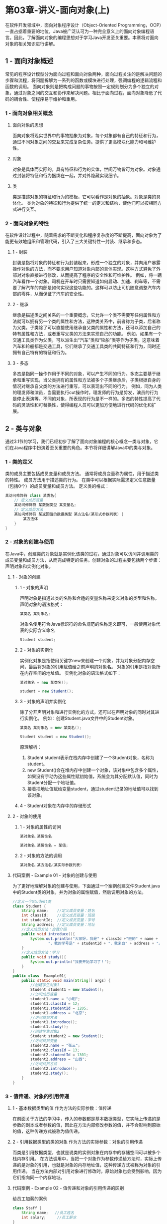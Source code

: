 * 第03章-讲义-面向对象(上)
在软件开发领域中，面向对象程序设计（Object-Oriented Programming，OOP）一直占据着重要的地位，Java被广泛认可为一种完全意义上的面向对象编程语言。因此，了解面向对象的编程思想对于学习Java开发至关重要。本章将对面向对象的相关知识进行讲解。
** 1 - 面向对象概述
常见的程序设计模型分为面向过程和面向对象两种，面向过程关注的是解决问题的步骤和流程，将问题拆解为一系列的函数或模块进行处理，强调编程的逻辑流程和函数的调用。
面向对象则是把构成问题的事物按照一定规则划分为多个独立的对象，通过对象之间的交互和协作来解决问题。相比于面向过程，面向对象降低了代码的耦合性、使程序易于维护和重用。
*** 1 - 面向对象相关概念
**** 面向对象的思想
面向对象将现实世界中的事物抽象为对象，每个对象都有自己的特征和行为，通过不同对象之间的交互来完成复杂任务。提供了更高模块化能力和可维护性。
**** 对象
对象是具体而实际的，具有特征和行为的实体，世间万物皆可为对象。对象通过封装将特征和行为捆绑在一起，并对外隐藏实现细节。
**** 类
类是描述对象的特征和行为的模板，它可以看作是对象的抽象。对象是类的具体化。
类为对象的特征和行为提供了统一的定义和结构，使他们可以按相同方式进行交互。
*** 2 - 面向对象的特性
在软件设计过程中，随着需求的不断变化和程序复杂度的不断提高，面向对象为了能更有效地组织和管理代码，引入了三大关键特性—封装、继承和多态。
**** 1 - 封装
封装是指将对象的特征和行为封装起来，形成一个独立的对象，并向用户暴露操作对象的方法，而不要求用户知道对象内部的具体实现。这种方式避免了外部对对象直接进行修改，从而提高了程序的安全性和可维护性。
例如，将一辆汽车看作一个对象。司机在开车时只需要知道如何启动、加速、刹车等，不需要了解汽车的内部是如何实现这些功能的。这样可以防止司机随意调整汽车内部的零件，从而保证了汽车的安全性。
**** 2 - 继承
继承是描述类之间关系的一个重要概念，它允许一个类不需要写任何属性和方法就可以拥有另一个类的属性和方法，这种类关系中，前者称为子类，后者称为父类。子类除了可以直接使用继承自父类的属性和方法，还可以添加自己的特有属性和方法，或者重写父类的方法来实现自己的功能。
例如，如果有一个交通工具类作为父类，可以派生出“汽车”类和“轮船”类等作为子类。这意味着汽车和轮船都是交通工具，它们继承了交通工具类的共同特征和行为，同时还拥有自己特有的特征和行为。
**** 3 - 多态
多态是指同一操作作用于不同的对象，可以产生不同的行为。多态主要基于继承和重写实现，当父类拥有的属性和方法被多个子类继承后，子类根据自身的情况对继承自父类的方法进行重写，可以表现出不同的行为。
例如，同为人类的理发师和演员，当需要执行cut操作时，理发师的行为是剪发，演员的行为是停止表演等。不同的对象，所表现的行为是不一样的。多态的特性提高了代码的灵活性和可替换性，使得编程人员可以更加方便地进行代码的优化和扩展。
** 2 - 类与对象
通过3.1节的学习，我们已经初步了解了面向对象编程的核心概念—类与对象，它们在Java程序中扮演着至关重要的角色。本节将详细讲解Java中的类与对象。
*** 1 - 类的定义
类的成员主要包括成员变量和成员方法。
    通常将成员变量称为属性，用于描述类的特性。
    成员方法用于描述类的行为。
在类中可以根据实际需求定义任意数量（包括0个）的成员变量和成员方法。
定义类的格式：
#+BEGIN_SRC java
某访问修饰符 class 某类名{
    // 定义成员变量
    某访问修饰符 某数据类型 某变量名;
    // 定义成员方法
    某访问修饰符 某返回值的数据类型 某方法名(某形式参数列表) {
        某方法体
    }
}
#+END_SRC
*** 2 - 对象的创建与使用
在Java中，创建类的对象就是实例化该类的过程，通过对象可以访问并调用类的成员变量和成员方法，从而完成特定的任务。创建对象的过程主要包括两个步骤：声明对象和实例化对象。
**** 1 - 对象的创建
***** 1 - 对象的声明
声明对象是指通过类的名称和合适的变量名称来定义对象的类型和名称。
声明对象的语法格式：
#+BEGIN_SRC java
某类名 某对象名;
#+END_SRC
对象名使用符合Java标识符的命名规范的名称定义即可，一般使用对象代表的实际含义命名
#+BEGIN_SRC java
Student student;
#+END_SRC
***** 2 - 对象的实例化
实例化对象是指使用关键字new来创建一个对象，并为对象分配内存空间，最后将对象的引用赋值给之前声明的对象名。
     对象的引用是指对象所在内存空间的地址值。
实例化对象的语法格式如下：
#+BEGIN_SRC java
某对象名 = new 某类名();
#+END_SRC
#+BEGIN_SRC java
student = new Student();
#+END_SRC
***** 3 - 对象的声明并实例化
除了分开声明对象和进行实例化的方式，还可以在声明对象的同时对其进行实例化。
例如：创建Student.java文件中的Student对象。
#+BEGIN_SRC java
某类名 某对象名 = new 某类名();
#+END_SRC
#+BEGIN_SRC java
Student student = new Student();
#+END_SRC
原理解析：
    1. Student student表示在栈内存中创建了一个Student对象，名称为student。
    2. new Student()会在堆内存中创建一个对象，该对象中包含多个属性，如果没有手动为这些属性赋初始值，系统会为其分配默认值，同时为Student分配一个地址值。
    3. 接着把地址值赋给变量student，通过student记录的地址值可以找到该对象。
***** 4 - Student对象在内存中的存储形式
[[./第03章-讲义-面向对象(上)-1.png]]
**** 2 - 对象的使用
***** 1 - 对象的属性的访问
#+BEGIN_SRC java
某对象名.某属性名
#+END_SRC
#+BEGIN_SRC java
某对象名.某属性名 = 某值;
#+END_SRC
***** 2 - 对象的方法的调用
#+BEGIN_SRC java
某对象名.某方法名(某实际参数列表)
#+END_SRC
**** 代码案例 - Example 01 - 对象的创建与使用
为了更好地理解对象的创建与使用，下面通过一个案例创建文件Student.java中的Student类的对象，并为对象的属性赋值，然后调用对象的方法。
#+BEGIN_SRC java
//定义一个Student类
class Student {
    String name;    //定义成员变量：姓名
    int classId;    //定义成员变量：班级
    int studentId;  //定义成员变量：学号
    String address; //定义成员变量：地址
    //定义成员方法：自我介绍
    public void introduce(){
        System.out.println("大家好，我是" + classId +"班的" + name +
                "，我的学号是" + studentId + "，我来自" + address + "。");
    }
    //定义成员方法：学习
    public void study(){
        System.out.println("我要开始学习了！");
    }
}
public class  Example01{
    public static void main(String[] args) {
        //创建学生对象1
        Student student1 = new Student();
        //访问成员变量
        student1.name = "小明";
        student1.classId = 12;
        student1.studentId = 1205;
        student1.address = "北京";
        //访问成员方法
        student1.introduce();
        student1.study();
        //创建学生对象2
        Student student2 = new Student();
        //访问成员变量
        student2.name = "张三";
        student2.classId = 13;
        student2.studentId = 1301;
        student2.address = "山西";
        //访问成员方法
        student2.introduce();
        student2.study();
    }
}
#+END_SRC
*** 3 - 值传递、对象的引用传递
**** 1 - 基本数据类型的值       作为方法的实际参数：值传递
在前面关于方法的学习中，传入的参数都是基本数据类型，它实际上传递的是参数的副本或者参数的值，因此在方法内部修改参数的值，并不会影响到原始的值，这种传递方式被称为值传递。
**** 2 - 引用数据类型的类的对象 作为方法的实际参数：对象的引用传递
而类是引用数据类型，也就是说类的实例对象在内存中的存储空间可以被多个栈内存引用。
在方法调用中，当把一个对象作为参数传递给方法时，实际上传递的是对象的引用，也就是对象的内存地址值，这种传递方式被称为对象的引用传递。
当在方法内部对引用对象进行修改时，原始对象也会受到影响，因为它们指向同一个内存地址。
**** 代码案例 - Example 02 - 值传递和对象的引用传递的区别
给员工加薪的案例
#+BEGIN_SRC java
class Staff {
    String name;   //员工姓名
    int salary;     //员工薪水
}
public class Example02 {
    public static void main(String[] args) {
        Staff staff = new Staff();
        staff.name = "小王";
        staff.salary = 5000;
        System.out.println(staff.name + "的原本薪水：" + staff.salary +"元/月");
        modifySalary(staff.salary);
        System.out.println("值传递加薪：" + staff.name + "加薪后薪水为" + staff.salary +"元/月");
        modifySalary(staff);
        System.out.println("引用传递加薪："+ staff.name + "加薪后薪水为" + staff.salary +"元/月");
    }
    //传递基本类型餐厨，进行加薪操作
    public static void modifySalary(int salary){
        salary += 1000;
    }
    //传递Staff对象类型参数，进行加薪操作
    public static void modifySalary(Staff staff){
        staff.salary += 1000;
    }
}
#+END_SRC
** 3 - 封装
封装是面向对象的三大特性之一，它是保护数据并提供安全操作的关键，深刻理解封装的思想是构建高质量Java程序的基础
*** 1 - 为什么要封装
**** 定义
封装是指隐藏对象的属性和内部操作的实现细节，只对外公开接口，以控制对程序中属性的读取和修改的访问级别。
**** 优点
这种通过接口访问数据的方式，可以在不破坏数据完整性的情况下对其进行修改。
**** 代码案例 - Example 03 - 类在没有进行封装的情况下直接修改属性的值会带来的问题
修改银行账户余额
#+BEGIN_SRC java
class BankAccount {
    String accountNumber;   //定义账户号码
    double balance;         //定义余额
    public void broadcast(String accountNumber,double balance){
        System.out.println("账户" + accountNumber + "的余额为" + balance + "元");
    }
}
public class Example03 {
    public static void main(String[] args) {
        BankAccount account = new BankAccount();
        account.accountNumber = "123456";
        account.balance = -500;
        account.broadcast(account.accountNumber,account.balance);
    }
}
#+END_SRC
分析类没有进行封装存在的问题
    1. 缺乏访问控制导致安全风险
        account对象的属性没有显式地添加任何访问控制权限，此时Java会默认为属性设置为default访问权限，表示该属性可以被同一个包内其他类访问，而包外的任何类都不能访问。
        这种情况下，外部可以直接访问和修改account对象的属性。
    2. 缺乏验证逻辑
        balance属性允许外部直接修改账户余额，这样设计使得外部可以任意篡改账户余额，而不经过合适的验证和控制。
解决方法：
    1. 对成员变量的访问做出限制，不允许外界随意访问，只提供公共方法控制外部对属性的访问。
    2. 在方法中引入验证和控制逻辑确保账户余额的数值符合要求。
*** 2 - 访问控制
**** 定义
在Java中，访问控制是一种通过访问修饰符来控制类、方法、变量和构造函数的可见性的机制。
**** 访问修饰符
***** 1 - 公共  访问修饰符 public
具有最大的访问权限。用public修饰的类、方法和变量，包内和包外的任何类均可以访问。
***** 2 - 受保护访问修饰符 protected
用protected修饰的类、方法和变量，包内的任何类以及包外继承了该类的子类可以访问。
***** 3 - 默认  访问修饰符 default
默认访问权限的类、方法和变量，可以被包内的其他类访问，而包外的任何类都不能对其访问。
***** 4 - 私有  访问修饰符 private
用private修饰的类、方法和变量，只有本类可以访问，而包内包外的其他类均不能对其访问。
***** 总结 4 种访问修饰符的访问范围
|------------+----------+----------+--------+--------------|
| 访问修饰符 | 同一类中 | 同一包中 | 子类中 | 不同包不同类 |
|------------+----------+----------+--------+--------------|
| public     | √        | √        | √      | √            |
| protected  | √        | √        | √      | –            |
| default    | √        | √        | –      | –            |
| private    | √        | –        | –      | –            |
|------------+----------+----------+--------+--------------|
*** 3 - 封装的实现
**** 定义
类的封装是指将对象的状态信息隐藏在对象内部，不允许外部程序直接访问对象的内部信息，而是通过该类提供的指定方法实现对内部信息的操作和访问。
**** 实现
实现类的封装需要进行以下几个操作。
***** 1 - 成员变量私有化
将类的成员变量声明为私有，即使用private修饰，以限制外部类中对成员的直接访问。
***** 2 - 提供公共访问方法
为私有成员变量提供公共的访问方法，通常包括获取成员变量值的getter方法和设置成员变量值的setter方法。
getter方法和setter方法定义格式：
#+BEGIN_SRC java
// getter方法
public 返回类型 get变量名() {
    return 变量名;
}
// setter方法
public void set变量名(参数类型 参数名) {
    this.变量名 = 参数名;
}
#+END_SRC 
***** 代码案例 - Example 04 - 修改文件Example03，使用private修饰符修饰accountNumber属性和balance属性，并为其提供公共访问方法setter和getter，以此实现类的封装。
#+BEGIN_SRC java
class BankAccount1 {
    private String accountNumber;   //账号
    private double balance;         //余额
    public void setAccountNumber(String accountNumber){
        this.accountNumber = accountNumber;
    }
    public String getAccountNumber(){
        return accountNumber;
    }
    public void setBalance(double balance){
        if(balance < 0){
            System.out.println("输入金额有误！");
        }else {
            this.balance = balance;
        }
    }
    public double getBalance(){
        return balance;
    }
    public void broadcast(String accountNumber,double balance){
        System.out.println("账户" + accountNumber + "的余额为" + balance + "元");
    }
}
public class Example04 {
    public static void main(String[] args) {
        BankAccount1 account = new BankAccount1();
        account.setAccountNumber("123456");
        account.setBalance(-500);
        account.broadcast(account.getAccountNumber(),account.getBalance());
    }
}
#+END_SRC
*** 多学一招：实体JavaBean
在面向对象编程中，经常需要定义一种用来表示实体对象的Java类，这种类被称为实体JavaBean，它是数据封装的一个体现。实体JavaBean的主要目的是用来封装和操作数据，通常与数据库中的表或者其他数据源中的记录相对应。
实体JavaBean的特点。
    1. 类中的成员变量都为私有，并且要对外提供相应的getter方法和setter方法。
    2. 类中必须有一个公共的无参构造方法。
    3. 类中可以提供带有参数的构造方法，便于创建对象初始化属性值。
    4. 根据具体需求，类中可以添加其他方法，例如，重写toString()方法等。
在实际开发中，实体JavaBean仅仅用来封装数据，只提供对数据进行存和取的方法，而对数据的其他 处理操作交给其他类来完成，以实现数据和数据业务处理的分离。
** 4 - 构造方法
在Java中，每个类都有一种特殊的方法，用于创建和初始化对象，这种方法被称为构造方法，也叫构造器
*** 1 - 作用
在实例化对象时，为对象的属性赋值
*** 2 - 定义
**** 1 - 语法
#+BEGIN_SRC java
某访问修饰符 某构造方法名 (某参数列表) {
    构造方法体
}
#+END_SRC
**** 2 - 注意事项
***** 访问修饰符：
访问修饰符可以为Java中四种访问修饰符的任意一个。
***** 返回值类型：
构造方法没有返回值类型，并且不设置void。
***** 构造方法名：
构造方法的方法名必须与类名相同。
***** 参数列表：
可选项，参数列表指定了构造方法接收的参数类型和参数名称。它可以包含0个或任意整数个参数。当参数列表为空时，称之为无参构造方法；当参数列表包含一个或多个参数时，称之为有参构造方法。有参构造方法可以在创建对象的同时初始化对象的属性。
**** 代码案例 - Example 05 - 构造方法的使用
#+BEGIN_SRC java
import java.util.Arrays;
class Car {
    private String brand;    //汽车品牌
    private String model;    //汽车型号
    private String engine;   //发动机
    //无参构造方法
    public Car(){
        System.out.println("调用无参构造方法，无法为属性赋初始值");
    }
    //有参构造方法
    public Car(String brand,String model,String engine){
        System.out.println("调用有参构造方法，成功为属性赋初始值");
        this.brand = brand;
        this.model = model;
        this.engine = engine;
    }
    public void print(){
        for (String s : Arrays.asList("该汽车的品牌为" + brand, "该汽车的型号为" + model, "该汽车的发动机为" + engine)) {
            System.out.println(s);
        }
    }
}
public class Example05 {
    public static void main(String[] args) {
        //调用无参构造方法
        Car car1 = new Car();
        car1.print();
        //调用有参构造方法
        Car car2 = new Car("奥迪","A6","V6涡轮增压发动机");
        car2.print();
    }
}
#+END_SRC
*** 3 - 重载
**** 1 - 定义
重载的构造方法具有相同的名称但参数列表不同
**** 2 - 作用
通过重载构造方法，可以实现在创建对象时使用不同的参数进行初始化。
**** 代码案例 - Example 06 - 构造方法的重载
创建不同角色
#+BEGIN_SRC java
class Person {
    private String name;
    private String role;
    private String subject;
    //构造方法一
    public Person(String name,String role){
        this.name = name;
        this.role = role;
    }
    //构造方法二
    public Person(String name,String role,String subject){
        this.name = name;
        this.role = role;
        this.subject = subject;
    }
    public void print(){
        System.out.print("姓名：" + name + "  ");
        System.out.print("身份：" + role + "  ");
        System.out.println("教学科目：" + subject);
    }
}
public class Example06 {
    public static void main(String[] args) {
        //创建一个学生对象
        Person student = new Person("小明","学生");
        student.print();
        //创建一个教师对象
        Person teacher = new Person("张伟","教师","数学");
        teacher.print();
    }
}
#+END_SRC
*** 4 - 关键字 ~~this~~
在前面的学习中多次使用到了this关键字。例如，使用在setter方法中设置属性值时就用到了this关键字。
**** 1 - 定义
this关键字代表当前对象的引用
**** 2 - 作用
可以用来访问当前对象的成员变量、成员方法、构造方法
***** 1 - 通过关键字 ~~this~~ 访问成员变量
****** 1 - 作用
如果方法中存在与成员变量同名的局部变量，在方法中引用变量时，局部变量的作用域会覆盖成员变量，导致无法直接访问成员变量。this关键字可以用于明确指定访问的是成员变量，而不是局部变量。
****** 2 - 语法
#+BEGIN_SRC java
this.成员变量；
#+END_SRC
****** 代码案例 - Example 07 - 通过关键字 this 访问成员变量
#+BEGIN_SRC java
class User {
    private String name;
    private int age;
    public void setName(String name){
        this.name = name;
    }
    public void setAge(int age){
        this.age = age;
    }
    public void print(){
        String name = "李四";
        int age = 20;
        System.out.println("访问成员变量name和age：name = " + this.name + ", age = " + this.age);
        System.out.println("访问局部变量name和age：name = " +  name + ", age = " + age);
    }
}
public class Example07 {
    public static void main(String[] args) {
        User user = new User();
        user.setName("张三");
        user.setAge(18);
        user.print();
    }
}
#+END_SRC
***** 2 - 通过关键字 ~~this~~ 调用成员方法
****** 1 - 作用
使用this关键字可以在类的成员方法中调用其他成员方法，以完成一些特定的功能。
****** 2 - 语法
****** 代码案例 - Example 08 - 通过关键字 this 调用成员方法
打印书籍信息
#+BEGIN_SRC java
class Book {
    private String title;
    private String author;
    private int pageCount;
    public Book(String title, String author, int pageCount) {
        this.title = title;
        this.author = author;
        this.pageCount = pageCount;
    }
    public void displayBookDetails(){
        System.out.println("书名：" + title);
        System.out.println("作者：" + author);
        this.displayPageCount(); // 使用this关键字调用其他成员方法
    }
    private void displayPageCount() {
        System.out.println("页数: " + pageCount);
    }
}
public class Example08 {
    public static void main(String[] args) {
        Book book = new Book("Java基础入门","张三",400);
        book.displayBookDetails();
    }
}
#+END_SRC
***** 3 - 通过关键字 ~~this~~ 调用构造方法
****** 1 - 作用
当一个类中有多个构造方法时，可以在一个构造方法中使用this关键字调用类中的另一个构造方法，从而避免代码重复。
****** 2 - 语法
****** 代码案例 - Example 09 - 通过关键字 this 调用构造方法
#+BEGIN_SRC java
class Student1{
    private String name;
    private int age;
    public Student1(){
        System.out.println("实例化了一个新的Student对象");
    }
    public Student1(String name,int age){
        this();          //调用无参构造方法
        this.name = name;
        this.age = age;
    }
    public void print(){
        System.out.println("我是" + name + "，年龄" + age); ;
    }
}
public class Example09 {
    public static void main(String[] args) {
        Student1 student = new Student1("张三",18);
        student.print();
    }
}
#+END_SRC
****** 3 - 注意事项
******* 1 - 语法格式
使用this关键字调用构造方法的语法格式为“this(参数)”，不能写成“this.类名(参数)”。
******* 2 - 调用位置
使用this关键字只能在构造方法中调用其他构造方法，而不能在其他成员方法中通过this关键字调用构造方法。
******* 3 - this()语句的出现位置
在构造方法中，this()语句必须放在第一行，且只能出现一次。
this关键字调用构造方法的注意事项。
******* 4 - 互相调用
不能在一个类的两个构造方法中使用this关键字互相调用。
例如下边程序的写法是错误的。
#+BEGIN_SRC java
class Student{
    String name;
         String age;
    public Student(){
        this("张三",18);
        System.out.println("实例化了一个新的Student对象");
    }
    public Student(String name,int age){
        this();          //调用无参构造方法
        this.name = name;
        this.age = age;
    }
}
#+END_SRC
** 5 - static关键字
在Java中，static关键字的含义是“静态”，它可以修饰类的成员和代码块，被static修饰的成员被称为静态成员，静态成员属于类本身而不属于类的实例，无论创建多少个类的实例，静态成员都只有一份，可以被类的所有实例共享。
静态成员在程序启动时加载并存在于内存中，在整个程序的运行期间存在。
被static修饰的代码块被称为静态代码块，它在类的初始化时执行，且只会执行一次。
*** 1 - 静态变量
**** 1 - 定义
在Java类中，被static关键字修饰的成员变量称为静态变量，也叫类变量。
**** 1 - 访问
由于静态变量属于类本身，因此可以直接通过类名来访问，而无须创建对象实例。
***** 1 - 语法
#+BEGIN_SRC java
类名.静态变量
#+END_SRC
**** 代码案例 - Example 10 - 静态变量的使用
统计用户创建数量
#+BEGIN_SRC java
class UserManager{
    static int userNum;
    public UserManager(){
        userNum ++;
    }
}
// 特别需要注意的一点，访问静态成员变量的时候
    // 只能用   类名.静态成员变量 的方式访问
    // 不能用 对象名.静态成员变量 的方式访问
public class Example10 {
    public static void main(String[] args) {
        UserManager userManager_1 = new UserManager();
        System.out.println(UserManager.userNum);   // 只能用   UserManager.userNum 的方式访问
        UserManager userManager_2 = new UserManager();
        System.out.println(UserManager.userNum);
        UserManager userManager_3 = new UserManager();
        System.out.println(UserManager.userNum);
        System.out.println("目前已创建的用户数量为" + UserManager.userNum);
    }
}
#+END_SRC
**** 1 - 使用静态变量时的注意事项。
1. 虽然语法上允许通过“对象.静态变量”的方式来访问静态变量，但出于代码的清晰性和规范性考虑，不建议这样做。
2. 如果想在其他类中直接使用类名调用类的静态变量，该变量不能使用private或protected修饰符修饰。
3. static关键字只能修饰类的成员变量而不能修饰局部变量，否则编译器会报错。例如，以下代码是错误的。
#+BEGIN_SRC java
public class Student{
    public void study(){
        static int num = 10;       //这行代码是错误的
    }
}
#+END_SRC
*** 3.5.2  静态方法
**** 1 - 定义
在Java类中，被static关键字修饰的方法称为静态方法，也叫类方法。
**** 1 - 访问
同样属于类本身，可以直接通过类名来访问。
***** 1 - 语法
调用静态方法的语法格式：
#+BEGIN_SRC java
类名.方法名(参数列表)
#+END_SRC
**** 代码案例 - Example 11 - 静态方法的使用
汽车工厂生产汽车的案例演示
#+BEGIN_SRC java
class CarFactory{
    private static int totalCars = 0;
    public static void produceCar(){
        totalCars ++;
        System.out.println("生产了一辆汽车，当前生产线上汽车数量："+ totalCars);
    }
    public static int getTotalCars(){
        return totalCars;
    }
}
public class Example11 {
    public static void main(String[] args) {
        //假设有三个生产线同时生产汽车
        CarFactory.produceCar();
        CarFactory.produceCar();
        CarFactory.produceCar();
        System.out.println("当前生产线上汽车的总数量为" + CarFactory.getTotalCars());
    }
}
#+END_SRC
**** 使用静态方法时的注意事项
1. 静态方法中只能访问静态成员，而不能访问实例成员；实例方法中既可以访问静态成员，也可以访问实例成员。
2. 静态方法中不能使用this关键字和super关键字，super关键字会在后续章节中讲解。
3. 静态方法不能被重写，但可以被继承。
*** 3.5.3  静态代码块
代码块的概念：
    代码块是一组被包围在一对大括号“{}”中的代码语句。
代码块的分类：
    根据有无static关键字修饰，代码块可以分为静态代码块和实例代码块。
实例代码块：
    其作用与构造方法类似，可以用于对实例变量进行初始化。
静态代码块：
    在类加载时自动执行，可以用于初始化静态变量，由于类只会加载一次，所以静态代码块也只会执行一次。
**** 代码案例 - Example 12 - 静态代码块和实例代码块的使用
#+BEGIN_SRC java
class Student2 {
    static String name;   //定义静态变量
    int age;          //定义实例变量
    public Student2() {
        System.out.println("执行构造方法");
    }
    {
        System.out.println("执行实例代码块");
        age = 18;
    }
    static {
        System.out.println("执行静态代码块");
        name = "张三";
    }
}
public class Example12 {
    public static void main(String[] args) {
        Student2 s1= new Student2();
        System.out.println("name = " + Student2.name+ ",age = " + s1.age);
        Student2 s2 = new Student2();
        System.out.println("name = " + Student2.name+ ",age = " + s2.age);
        Student2 s3 = new Student2();
        System.out.println("name = " + Student2.name+ ",age = " + s3.age);
    }
}
#+END_SRC
